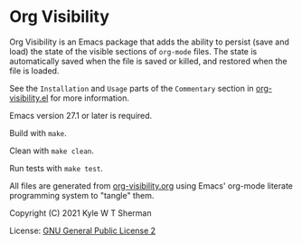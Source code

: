* Org Visibility

Org Visibility is an Emacs package that adds the ability to persist (save and
load) the state of the visible sections of =org-mode= files.  The state is
automatically saved when the file is saved or killed, and restored when the
file is loaded.

See the =Installation= and =Usage= parts of the =Commentary= section in
[[file:org-visibility.el][org-visibility.el]] for more information.

Emacs version 27.1 or later is required.

Build with =make=.

Clean with =make clean=.

Run tests with =make test=.

All files are generated from [[file:org-visibility.org][org-visibility.org]] using Emacs' org-mode literate
programming system to "tangle" them.

Copyright (C) 2021 Kyle W T Sherman

License:  [[file:LICENSE][GNU General Public License 2]]
